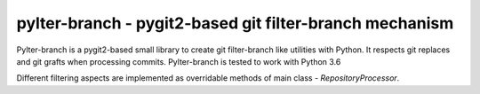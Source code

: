 ######################################################################
pylter-branch - pygit2-based git filter-branch mechanism
######################################################################

Pylter-branch is a pygit2-based small library to create git filter-branch like
utilities with Python. It respects git replaces and git grafts when processing
commits. Pylter-branch is tested to work with Python 3.6

Different filtering aspects are implemented as overridable methods of main
class - `RepositoryProcessor`.
